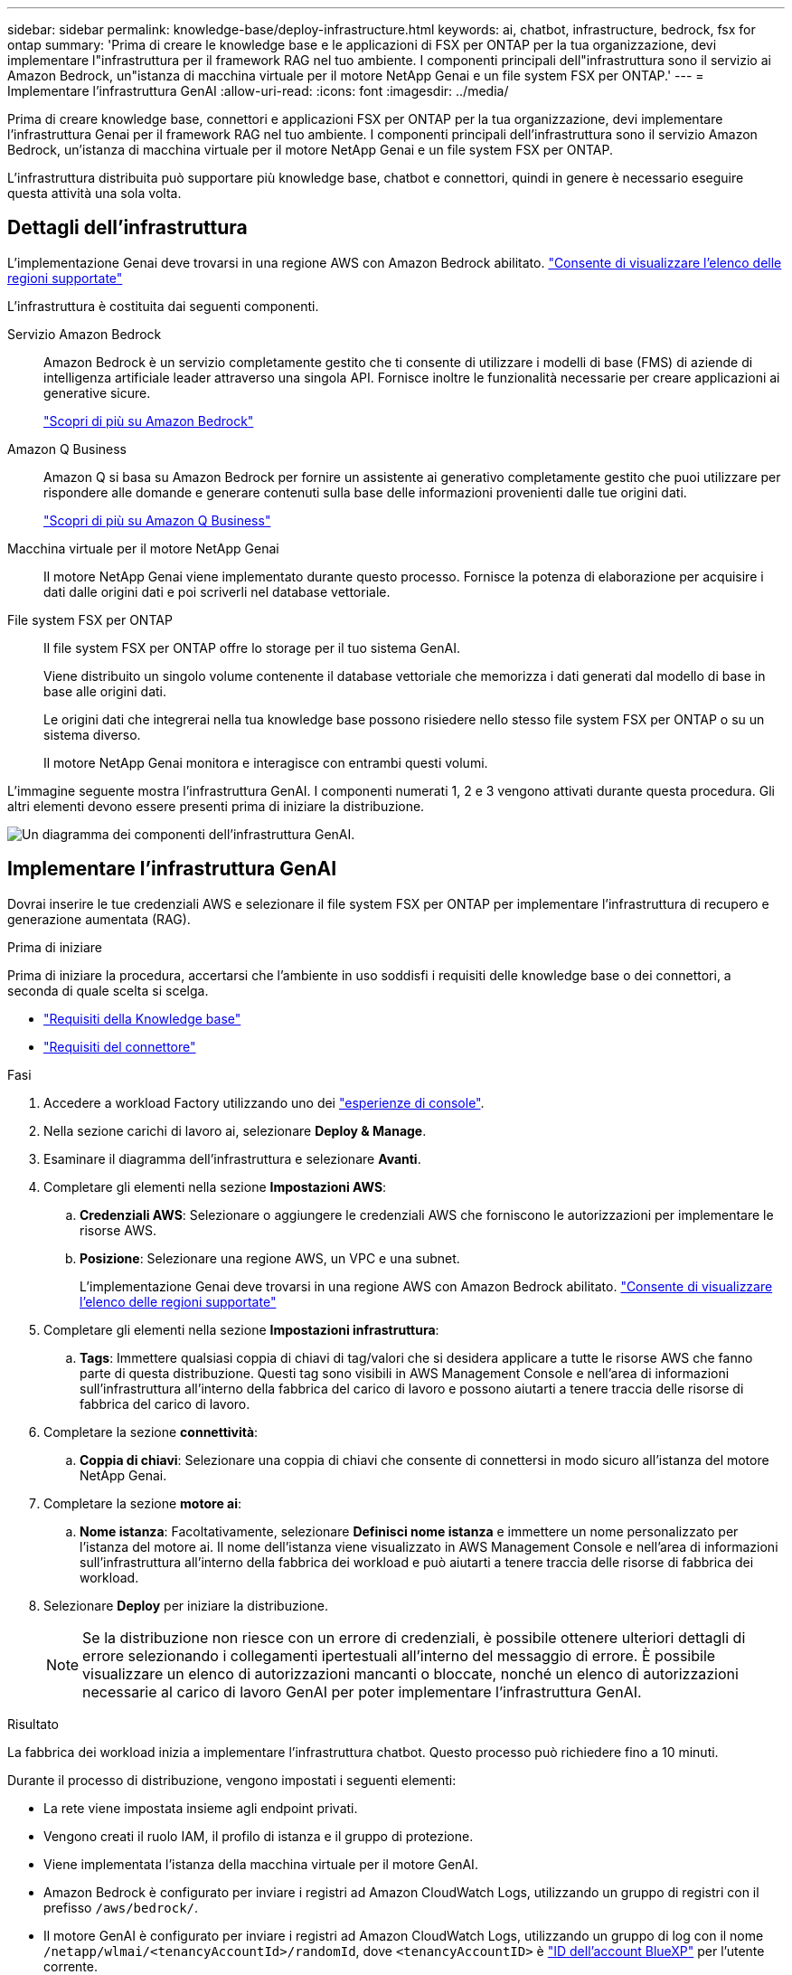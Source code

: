 ---
sidebar: sidebar 
permalink: knowledge-base/deploy-infrastructure.html 
keywords: ai, chatbot, infrastructure, bedrock, fsx for ontap 
summary: 'Prima di creare le knowledge base e le applicazioni di FSX per ONTAP per la tua organizzazione, devi implementare l"infrastruttura per il framework RAG nel tuo ambiente. I componenti principali dell"infrastruttura sono il servizio ai Amazon Bedrock, un"istanza di macchina virtuale per il motore NetApp Genai e un file system FSX per ONTAP.' 
---
= Implementare l'infrastruttura GenAI
:allow-uri-read: 
:icons: font
:imagesdir: ../media/


[role="lead"]
Prima di creare knowledge base, connettori e applicazioni FSX per ONTAP per la tua organizzazione, devi implementare l'infrastruttura Genai per il framework RAG nel tuo ambiente. I componenti principali dell'infrastruttura sono il servizio Amazon Bedrock, un'istanza di macchina virtuale per il motore NetApp Genai e un file system FSX per ONTAP.

L'infrastruttura distribuita può supportare più knowledge base, chatbot e connettori, quindi in genere è necessario eseguire questa attività una sola volta.



== Dettagli dell'infrastruttura

L'implementazione Genai deve trovarsi in una regione AWS con Amazon Bedrock abilitato. https://docs.aws.amazon.com/bedrock/latest/userguide/knowledge-base-supported.html["Consente di visualizzare l'elenco delle regioni supportate"^]

L'infrastruttura è costituita dai seguenti componenti.

Servizio Amazon Bedrock:: Amazon Bedrock è un servizio completamente gestito che ti consente di utilizzare i modelli di base (FMS) di aziende di intelligenza artificiale leader attraverso una singola API. Fornisce inoltre le funzionalità necessarie per creare applicazioni ai generative sicure.
+
--
https://aws.amazon.com/bedrock/["Scopri di più su Amazon Bedrock"^]

--
Amazon Q Business:: Amazon Q si basa su Amazon Bedrock per fornire un assistente ai generativo completamente gestito che puoi utilizzare per rispondere alle domande e generare contenuti sulla base delle informazioni provenienti dalle tue origini dati.
+
--
https://docs.aws.amazon.com/amazonq/latest/qbusiness-ug/what-is.html["Scopri di più su Amazon Q Business"^]

--
Macchina virtuale per il motore NetApp Genai:: Il motore NetApp Genai viene implementato durante questo processo. Fornisce la potenza di elaborazione per acquisire i dati dalle origini dati e poi scriverli nel database vettoriale.
File system FSX per ONTAP:: Il file system FSX per ONTAP offre lo storage per il tuo sistema GenAI.
+
--
Viene distribuito un singolo volume contenente il database vettoriale che memorizza i dati generati dal modello di base in base alle origini dati.

Le origini dati che integrerai nella tua knowledge base possono risiedere nello stesso file system FSX per ONTAP o su un sistema diverso.

Il motore NetApp Genai monitora e interagisce con entrambi questi volumi.

--


L'immagine seguente mostra l'infrastruttura GenAI. I componenti numerati 1, 2 e 3 vengono attivati durante questa procedura. Gli altri elementi devono essere presenti prima di iniziare la distribuzione.

image:genai-infrastructure-diagram-numbered.png["Un diagramma dei componenti dell'infrastruttura GenAI."]



== Implementare l'infrastruttura GenAI

Dovrai inserire le tue credenziali AWS e selezionare il file system FSX per ONTAP per implementare l'infrastruttura di recupero e generazione aumentata (RAG).

.Prima di iniziare
Prima di iniziare la procedura, accertarsi che l'ambiente in uso soddisfi i requisiti delle knowledge base o dei connettori, a seconda di quale scelta si scelga.

* link:../knowledge-base/requirements-knowledge-base.html["Requisiti della Knowledge base"]
* link:../connector/requirements-connector.html["Requisiti del connettore"]


.Fasi
. Accedere a workload Factory utilizzando uno dei link:https://docs.netapp.com/us-en/workload-setup-admin/console-experiences.html["esperienze di console"^].
. Nella sezione carichi di lavoro ai, selezionare *Deploy & Manage*.
. Esaminare il diagramma dell'infrastruttura e selezionare *Avanti*.
. Completare gli elementi nella sezione *Impostazioni AWS*:
+
.. *Credenziali AWS*: Selezionare o aggiungere le credenziali AWS che forniscono le autorizzazioni per implementare le risorse AWS.
.. *Posizione*: Selezionare una regione AWS, un VPC e una subnet.
+
L'implementazione Genai deve trovarsi in una regione AWS con Amazon Bedrock abilitato. https://docs.aws.amazon.com/bedrock/latest/userguide/knowledge-base-supported.html["Consente di visualizzare l'elenco delle regioni supportate"^]



. Completare gli elementi nella sezione *Impostazioni infrastruttura*:
+
.. *Tags*: Immettere qualsiasi coppia di chiavi di tag/valori che si desidera applicare a tutte le risorse AWS che fanno parte di questa distribuzione. Questi tag sono visibili in AWS Management Console e nell'area di informazioni sull'infrastruttura all'interno della fabbrica del carico di lavoro e possono aiutarti a tenere traccia delle risorse di fabbrica del carico di lavoro.


. Completare la sezione *connettività*:
+
.. *Coppia di chiavi*: Selezionare una coppia di chiavi che consente di connettersi in modo sicuro all'istanza del motore NetApp Genai.


. Completare la sezione *motore ai*:
+
.. *Nome istanza*: Facoltativamente, selezionare *Definisci nome istanza* e immettere un nome personalizzato per l'istanza del motore ai. Il nome dell'istanza viene visualizzato in AWS Management Console e nell'area di informazioni sull'infrastruttura all'interno della fabbrica dei workload e può aiutarti a tenere traccia delle risorse di fabbrica dei workload.


. Selezionare *Deploy* per iniziare la distribuzione.
+

NOTE: Se la distribuzione non riesce con un errore di credenziali, è possibile ottenere ulteriori dettagli di errore selezionando i collegamenti ipertestuali all'interno del messaggio di errore. È possibile visualizzare un elenco di autorizzazioni mancanti o bloccate, nonché un elenco di autorizzazioni necessarie al carico di lavoro GenAI per poter implementare l'infrastruttura GenAI.



.Risultato
La fabbrica dei workload inizia a implementare l'infrastruttura chatbot. Questo processo può richiedere fino a 10 minuti.

Durante il processo di distribuzione, vengono impostati i seguenti elementi:

* La rete viene impostata insieme agli endpoint privati.
* Vengono creati il ruolo IAM, il profilo di istanza e il gruppo di protezione.
* Viene implementata l'istanza della macchina virtuale per il motore GenAI.
* Amazon Bedrock è configurato per inviare i registri ad Amazon CloudWatch Logs, utilizzando un gruppo di registri con il prefisso `/aws/bedrock/`.
* Il motore GenAI è configurato per inviare i registri ad Amazon CloudWatch Logs, utilizzando un gruppo di log con il nome `/netapp/wlmai/<tenancyAccountId>/randomId`, dove `<tenancyAccountID>` è https://docs.netapp.com/us-en/bluexp-automation/platform/get_identifiers.html#get-the-account-identifier["ID dell'account BlueXP"^] per l'utente corrente.

